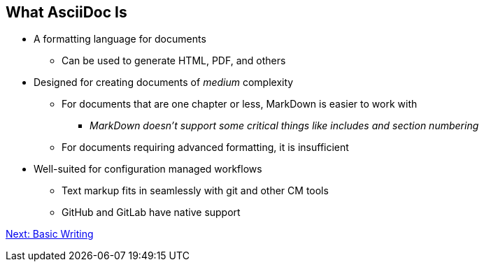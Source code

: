 ## What AsciiDoc Is

* A formatting language for documents
** Can be used to generate HTML, PDF, and others
* Designed for creating documents of _medium_ complexity
** For documents that are one chapter or less, MarkDown is easier to work with
*** _MarkDown doesn't support some critical things like includes and section numbering_
** For documents requiring advanced formatting, it is insufficient 
* Well-suited for configuration managed workflows 
** Text markup fits in seamlessly with git and other CM tools
** GitHub and GitLab have native support

link:basic-writing.adoc[Next: Basic Writing]

